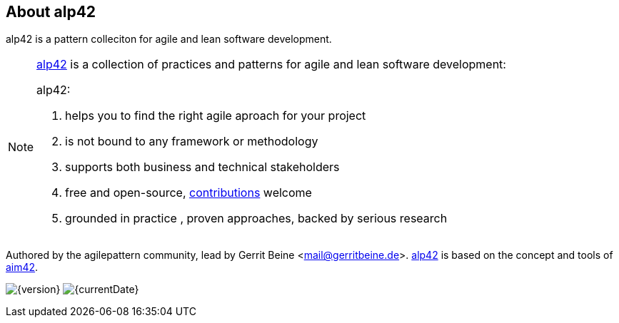 :numbered!:

== About alp42

[role="lead"]
alp42 is a pattern colleciton for agile and lean software development.

[NOTE]
--
http://alp42.org[alp42] is a collection of practices and patterns for agile and lean software development:

alp42:

. helps you to find the right agile aproach for your project
. is not bound to any framework or methodology
. supports both business and technical stakeholders
. free and open-source, <<contributions,contributions>> welcome
. grounded in practice , proven approaches, backed by serious research
--

Authored by the agilepattern community, lead by Gerrit Beine <mail@gerritbeine.de>.
http://alp42.org[alp42] is based on the concept and tools of http://aim42.org[aim42].

image:http://img.shields.io/badge/Version-{version}-green.svg[{version}] 
image:http://img.shields.io/badge/Date-{currentDate}-green.svg[{currentDate}]
